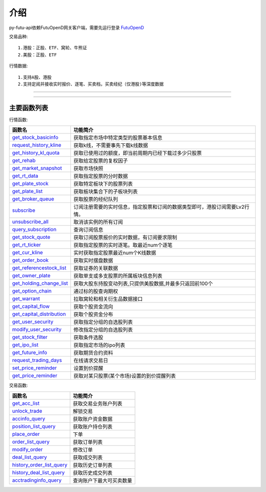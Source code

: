 .. role:: strike
    :class: strike
.. role:: red-strengthen
    :class: red-strengthen

.. _FutuOpenD: ../intro/FutuOpenDGuide.html

介绍
====================
py-futu-api依赖FutuOpenD网关客户端，需要先运行登录 FutuOpenD_



交易品种:
::

          1.港股：正股、ETF、窝轮、牛熊证
          2.美股：正股、ETF
行情数据:
::
          1.支持A股、港股
          2.支持定阅并接收实时报价、逐笔、买卖档，买卖经纪（仅港股)等深度数据

--------------

  .. _get_trading_days: Quote_API.html#get_trading_days
  .. _get_stock_basicinfo: Quote_API.html#get_stock_basicinfo
  .. _get_multiple_history_kline: Quote_API.html#get_multiple_history_kline
  .. _get_autype_list:  Quote_API.html#get_autype_list
  .. _get_market_snapshot:  Quote_API.html#get_market_snapshot
  .. _get_rt_data:  Quote_API.html#get_rt_data
  .. _get_plate_stock:  Quote_API.html#get_plate_stock
  .. _get_plate_list:  Quote_API.html#get_plate_list
  .. _get_broker_queue:  Quote_API.html#get_broker_queue
  .. _subscribe:  Quote_API.html#subscribe
  .. _get_stock_quote:  Quote_API.html#get_stock_quote
  .. _get_rt_ticker:  Quote_API.html#get_rt_ticker
  .. _get_cur_kline:  Quote_API.html#get_cur_kline
  .. _get_order_book:  Quote_API.html#get_order_book
  .. _get_multi_points_history_kline:  Quote_API.html#get_multi_points_history_kline
  .. _get_referencestock_list:  Quote_API.html#get_referencestock_list
  .. _get_owner_plate:  Quote_API.html#get_owner_plate
  .. _get_holding_change_list:  Quote_API.html#get_holding_change_list
  .. _request_history_kline: Quote_API.html#request_history_kline
  .. _query_subscription: Quote_API.html#query_subscription
  .. _get_warrant: Quote_API.html#get_warrant
  .. _get_option_chain:  Quote_API.html#get_option_chain
  .. _get_history_kl_quota: Quote_API.html#get_history_kl_quota
  .. _get_rehab: Quote_API.html#get_rehab
  .. _unsubscribe_all: Quote_API.html#unsubscribe_all
  .. _get_capital_flow: Quote_API.html#get_capital_flow
  .. _get_capital_distribution: Quote_API.html#get_capital_distribution
  .. _get_user_security: Quote_API.html#get_user_security
  .. _modify_user_security: Quote_API.html#modify_user_security
  .. _get_stock_filter: Quote_API.html#get_stock_filter  
  .. _get_future_info: Quote_API.html#get_future_info
  .. _request_trading_days: Quote_API.html#request_trading_days
  .. _set_price_reminder: Quote_API.html#set_price_reminder
  .. _get_price_reminder: Quote_API.html#get_price_reminder
  .. _get_ipo_list: Quote_API.html#get_ipo_list

  .. _get_acc_list:  Trade_API.html#get_acc_list
  .. _unlock_trade:  Trade_API.html#unlock_trade
  .. _accinfo_query:  Trade_API.html#accinfo_query
  .. _position_list_query:  Trade_API.html#position_list_query
  .. _place_order:  Trade_API.html#place_order
  .. _order_list_query:  Trade_API.html#order_list_query
  .. _modify_order:  Trade_API.html#modify_order
  .. _deal_list_query: Trade_API.html#deal_list_query
  .. _history_order_list_query: Trade_API.html#history_order_list_query
  .. _history_deal_list_query: Trade_API.html#history_deal_list_query
  .. _acctradinginfo_query: Trade_API.html#acctradinginfo_query
  

---------------------------------------------------
 
主要函数列表
----------

行情函数:

================================    ============================================================================
函数名                                 功能简介
================================    ============================================================================
get_stock_basicinfo_                获取指定市场中特定类型的股票基本信息
request_history_kline_              获取k线，不需要事先下载k线数据
get_history_kl_quota_               获取已使用过的额度，即当前周期内已经下载过多少只股票
get_rehab_                          获取给定股票的复权因子
get_market_snapshot_                获取市场快照
get_rt_data_                        获取指定股票的分时数据
get_plate_stock_                    获取特定板块下的股票列表
get_plate_list_                     获取板块集合下的子板块列表
get_broker_queue_                   获取股票的经纪队列
subscribe_                          订阅注册需要的实时信息，指定股票和订阅的数据类型即可，港股订阅需要Lv2行情。
unsubscribe_all_                    取消该实例的所有订阅
query_subscription_				    查询订阅信息
get_stock_quote_                    获取订阅股票报价的实时数据，有订阅要求限制
get_rt_ticker_                      获取指定股票的实时逐笔。取最近num个逐笔
get_cur_kline_                      实时获取指定股票最近num个K线数据
get_order_book_                     获取实时摆盘数据
get_referencestock_list_            获取证券的关联数据
get_owner_plate_                    获取单支或多支股票的所属板块信息列表
get_holding_change_list_            获取大股东持股变动列表,只提供美股数据,并最多只返回前100个
get_option_chain_                   通过标的股查询期权
get_warrant_                        拉取窝轮和相关衍生品数据接口
get_capital_flow_                   获取个股资金流向
get_capital_distribution_           获取个股资金分布
get_user_security_                  获取指定分组的自选股列表
modify_user_security_               修改指定分组的自选股列表
get_stock_filter_                   获取条件选股
get_ipo_list_                       获取指定市场的ipo列表
get_future_info_                    获取期货合约资料
request_trading_days_               在线请求交易日
set_price_reminder_                 设置到价提醒
get_price_reminder_                 获取对某只股票(某个市场)设置的到价提醒列表
================================    ============================================================================

交易函数:

================================    ============================================================================
函数名                                 功能简介
================================    ============================================================================
get_acc_list_                       获取交易业务账户列表
unlock_trade_                       解锁交易
accinfo_query_                      获取账户资金数据
position_list_query_                获取账户持仓列表
place_order_                        下单
order_list_query_                   获取订单列表
modify_order_                       修改订单
deal_list_query_                    获取成交列表
history_order_list_query_           获取历史订单列表
history_deal_list_query_            获取历史成交列表
acctradinginfo_query_               查询账户下最大可买卖数量
================================    ============================================================================






	
	
	

